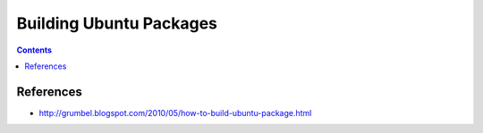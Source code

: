 ========================
Building Ubuntu Packages
========================

.. contents::
   :depth: 4

References
----------
* http://grumbel.blogspot.com/2010/05/how-to-build-ubuntu-package.html